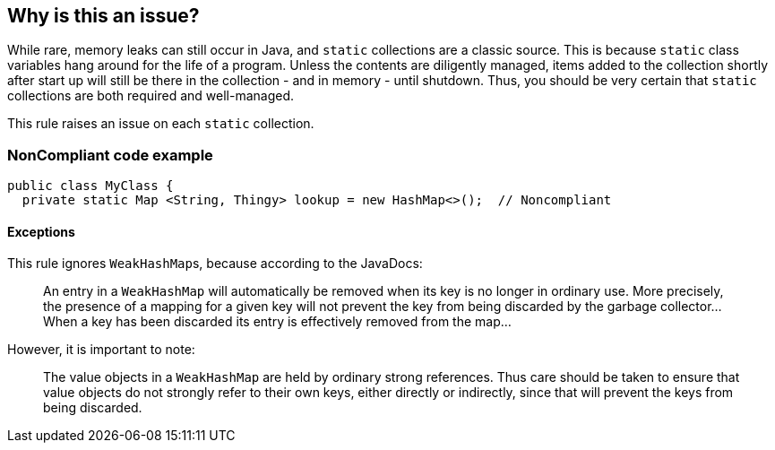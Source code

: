 == Why is this an issue?

While rare, memory leaks can still occur in Java, and ``++static++`` collections are a classic source. This is because ``++static++`` class variables hang around for the life of a program. Unless the contents are diligently managed, items added to the collection shortly after start up will still be there in the collection - and in memory - until shutdown. Thus, you should be very certain that ``++static++`` collections are both required and well-managed. 


This rule raises an issue on each ``++static++`` collection.


=== NonCompliant code example

[source,text]
----
public class MyClass {
  private static Map <String, Thingy> lookup = new HashMap<>();  // Noncompliant
----


==== Exceptions

This rule ignores ``++WeakHashMap++``s, because according to the JavaDocs:

____
An entry in a ``++WeakHashMap++`` will automatically be removed when its key is no longer in ordinary use. More precisely, the presence of a mapping for a given key will not prevent the key from being discarded by the garbage collector... When a key has been discarded its entry is effectively removed from the map...
____

However, it is important to note:

____
The value objects in a ``++WeakHashMap++`` are held by ordinary strong references. Thus care should be taken to ensure that value objects do not strongly refer to their own keys, either directly or indirectly, since that will prevent the keys from being discarded.
____

